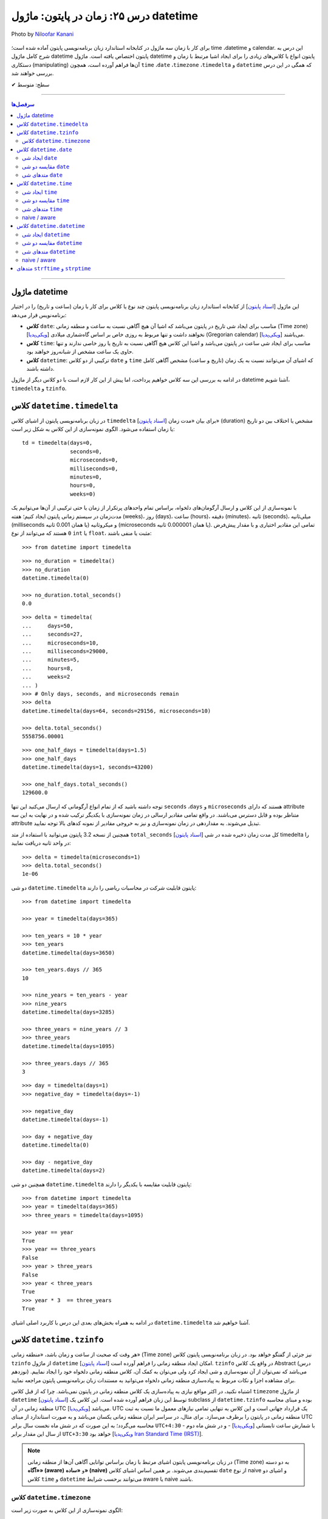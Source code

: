 .. role:: emoji-size

.. meta::
   :description: پایتون به پارسی - کتاب آنلاین و آزاد آموزش زبان برنامه‌نویسی پایتون - درس بیست و پنجم: زمان در پایتون: ماژول‌ datetime


.. _lesson-25: 


درس ۲۵: زمان در پایتون: ماژول‌ datetime 
===========================================

.. figure:: /_static/pages/25-python-date-time-calendar.jpg
    :align: center
    :alt: زمان در پایتون: ماژول‌ datetime و timezone, timedelta, tzinfo
    :class: page-image

    Photo by `Niloofar Kanani <https://unsplash.com/photos/a-dep2gUeRI>`__
  

  
  

برای کار با زمان سه ماژول در کتابخانه استاندارد زبان برنامه‌نویسی پایتون آماده شده است؛ time ،datetime و calendar. این درس به شرح کامل ماژول datetime پایتون اختصاص یافته است. ماژول datetime پایتون انواع یا کلاس‌های زیادی را برای ایجاد اشیا مرتبط با زمان و دستکاری (manipulating) آن‌ها فراهم آورده است، همچون ``time`` ،``date`` ،``timezone`` ،``timedelta`` و ``datetime`` که همگی در این درس بررسی خواهند شد.


:emoji-size:`✔` سطح: متوسط

----


.. contents:: سرفصل‌ها
    :depth: 3

----


.. _python-datetime-module: 

ماژول datetime
~~~~~~~~~~~~~~~~~~~~~~~~~~~

این ماژول [`اسناد پایتون <https://docs.python.org/3/library/datetime.html>`__] از کتابخانه استاندارد زبان برنامه‌نویسی پایتون چند نوع یا کلاس برای کار با زمان (ساعت و تاریخ) را در اختیار برنامه‌نویس قرار می‌دهد:

* **کلاس** ``date``: مناسب برای ایجاد شی تاریخ در پایتون می‌باشد که اشیا آن هیچ آگاهی نسبت به ساعت و منطقه زمانی (Time zone) [`ویکی‌پدیا <https://en.wikipedia.org/wiki/Time_zone>`__] نخواهند داشت و تنها مربوط به روزی خاص بر اساس گاه‌شماری میلادی (Gregorian calendar) [`ویکی‌پدیا <https://en.wikipedia.org/wiki/Gregorian_calendar>`__] می‌باشند.

* **کلاس** ``time``: مناسب برای ایجاد شی ساعت در پایتون می‌باشد و اشیا این کلاس هیچ آگاهی نسبت به تاریخ یا روز خاصی ندارند و تنها حاوی یک ساعت مشخص از شبانه‌روز خواهند بود.

* **کلاس** ``datetime``: ترکیبی از دو کلاس ``date`` و ``time`` که اشیای آن می‌توانند نسبت به یک زمان (تاریخ و ساعت) مشخص آگاهی کامل داشته باشند.

در ادامه به بررسی این سه کلاس خواهیم پرداخت، اما پیش از این کار لازم است با دو کلاس دیگر از ماژول datetime آشنا شویم،  ``timedelta`` و ``tzinfo``.


کلاس ``datetime.timedelta``
~~~~~~~~~~~~~~~~~~~~~~~~~~~~~~~~~

در زبان برنامه‌نویسی پایتون از اشیای کلاس ``timedelta`` [`اسناد پایتون <https://docs.python.org/3/library/datetime.html#timedelta-objects>`__] برای بیان «مدت زمان» (duration) مشخص یا اختلاف بین دو تاریخ یا زمان استفاده می‌شود. الگوی نمونه‌سازی از این کلاس به شکل زیر است::

    td = timedelta(days=0, 
                   seconds=0, 
                   microseconds=0, 
                   milliseconds=0, 
                   minutes=0, 
                   hours=0, 
                   weeks=0)

با نمونه‌سازی از این کلاس و ارسال آرگومان‌های دلخواه، براساس تمام واحدهای پرتکرار از زمان یا حتی ترکیبی از آن‌ها می‌توانیم یک مدت‌زمان در سیستم زمانی پایتون ایجاد کنیم؛ هفته (weeks)، روز (days)، ساعت (hours)، دقیقه (minutes)، ثانیه (seconds)، میلی‌ثانیه (milliseconds یا همان 0.001 ثانیه) و میکروثانیه (microseconds یا همان 0.000001 ثانیه). تمامی این مقادیر اختیاری و با مقدار پیش‌فرض ``0`` هستند که می‌توانند از نوع ``int`` یا ``float``، مثبت یا منفی باشند:

::

    >>> from datetime import timedelta


::

    >>> no_duration = timedelta()
    >>> no_duration
    datetime.timedelta(0)

    >>> no_duration.total_seconds()
    0.0

::

    >>> delta = timedelta(
    ...     days=50,
    ...     seconds=27,
    ...     microseconds=10,
    ...     milliseconds=29000,
    ...     minutes=5,
    ...     hours=8,
    ...     weeks=2
    ... )
    >>> # Only days, seconds, and microseconds remain
    >>> delta
    datetime.timedelta(days=64, seconds=29156, microseconds=10)

    >>> delta.total_seconds()
    5558756.00001

::

    >>> one_half_days = timedelta(days=1.5)
    >>> one_half_days
    datetime.timedelta(days=1, seconds=43200)

    >>> one_half_days.total_seconds()
    129600.0



توجه داشته باشید که از تمام انواع آرگومانی که ارسال می‌کنید این تنها ``seconds`` ،``days`` و ``microseconds`` هستند که دارای attribute متناظر بوده و قابل دسترس می‌باشند. در واقع تمامی مقادیر ارسالی در زمان نمونه‌سازی با یکدیگر ترکیب شده و در نهایت به این سه attribute تبدیل می‌شوند. به مقداردهی در زمان نمونه‌سازی و نیز به خروجی مقادیر از نمونه کدهای بالا توجه نمایید.

همچنین از نسخه 3.2 پایتون می‌توانید با استفاده از متد ``total_seconds`` [`اسناد پایتون <https://docs.python.org/3/library/datetime.html#datetime.timedelta.total_seconds>`__] کل مدت زمان ذخیره شده در شی timedelta را در واحد ثانیه دریافت نمایید::

    >>> delta = timedelta(microseconds=1)
    >>> delta.total_seconds()
    1e-06

دو شی ``datetime.timedelta`` پایتون قابلیت شرکت در محاسبات ریاضی را دارند::


    >>> from datetime import timedelta

    >>> year = timedelta(days=365)

    >>> ten_years = 10 * year
    >>> ten_years
    datetime.timedelta(days=3650)

    >>> ten_years.days // 365
    10

    >>> nine_years = ten_years - year
    >>> nine_years
    datetime.timedelta(days=3285)

    >>> three_years = nine_years // 3
    >>> three_years
    datetime.timedelta(days=1095)

    >>> three_years.days // 365
    3

::

    >>> day = timedelta(days=1)
    >>> negative_day = timedelta(days=-1)

    >>> negative_day
    datetime.timedelta(days=-1)

    >>> day + negative_day
    datetime.timedelta(0)

    >>> day - negative_day
    datetime.timedelta(days=2)



همچنین دو شی ``datetime.timedelta`` پایتون قابلیت مقایسه با یکدیگر را دارند::

    >>> from datetime import timedelta
    >>> year = timedelta(days=365)
    >>> three_years = timedelta(days=1095)

    >>> year == year
    True
    >>> year == three_years
    False
    >>> year > three_years
    False
    >>> year < three_years
    True
    >>> year * 3  == three_years
    True

در ادامه به همراه بخش‌های بعدی این درس با کاربرد اصلی اشیای ``datetime.timedelta`` آشنا خواهیم شد.



کلاس ``datetime.tzinfo``
~~~~~~~~~~~~~~~~~~~~~~~~~~~

هر وقت که صحبت از ساعت و زمان باشد، «منطقه زمانی» (Time zone) نیز جزئی از گفتگو خواهد بود. در زبان برنامه‌نویسی پایتون کلاس ``tzinfo`` از ماژول ``datetime`` امکان ایجاد منطقه زمانی را فراهم آورده است [`اسناد پایتون <https://docs.python.org/3/library/datetime.html#datetime.tzinfo>`__]. ``tzinfo`` در واقع یک کلاس Abstract (درس نوزدهم) می‌باشد که نمی‌توان از آن نمونه‌سازی و شی ایجاد کرد ولی می‌توان به کمک آن، کلاس منطقه زمانی دلخواه خود را ایجاد نماییم. برای مشاهده اجزا و نکات مربوط به پیاده‌سازی منطقه زمانی دلخواه می‌توانید به مستندات زبان برنامه‌نویسی پایتون مراجعه نمایید. 

اشتباه نکنید، در اکثر مواقع نیازی به پیاده‌سازی یک کلاس منطقه زمانی در پایتون نمی‌باشد. چرا که از قبل کلاس ``timezone`` از ماژول ``datetime`` [`اسناد پایتون <https://docs.python.org/3/library/datetime.html#timezone-objects>`__] توسط این زبان فراهم آورده شده است. این کلاس یک subclass از ``datetime.tzinfo`` بوده و مبنای محاسبه منطقه زمانی در آن UTC [`ویکی‌پدیا <https://en.wikipedia.org/wiki/Coordinated_Universal_Time>`__] می‌باشد. UTC یک قرارداد جهانی است و این کلاس به تنهایی تمامی نیازهای معمول ما نسبت به ثبت منطقه زمانی در پایتون را برطرف می‌سازد. برای مثال، در سراسر ایران منطقه زمانی یکسان می‌باشد و به صورت استاندارد از مبنای UTC محاسبه می‌گردد؛ به این صورت که در شش ماه نخست سال برابر ``UTC+4:30``  - با شمارش ساعت تابستانی [`ویکی‌پدیا <https://en.wikipedia.org/wiki/Daylight_saving_time>`__] - و در شش ماه دوم از سال این مقدار برابر ``UTC+3:30`` خواهد بود [`ویکی‌پدیا Iran Standard Time (IRST) <https://en.wikipedia.org/wiki/Iran_Standard_Time>`__].


.. note::

  در زبان برنامه‌نویسی پایتون اشیای مرتبط با زمان براساس توانایی آگاهی آن‌ها از منطقه زمانی (Time zone) به دو دسته **«آگاه» (aware)** و **«ساده» (naive)** تقسیم‌بندی می‌شوند. بر همین اساس اشیای کلاس ``date`` از نوع naive و اشیای دو کلاس ``time`` و ``datetime`` می‌توانند برحسب شرایط  aware یا naive باشند.



کلاس ``datetime.timezone``
------------------------------

الگوی نمونه‌سازی از این کلاس به صورت زیر است::


    timezone(offset, name=None)

که در آن پارامتر ``offset`` یک شی از نوع ``datetime.timedelta`` می‌باشد که می‌بایست حاوی فاصله زمانی منطقه مورد نظر ما از مبدا UTC باشد (مثبت (جلوتر) یا منفی (عقب‌تر)) و ``name`` نیز یک نام دلخواه و اختیاری برای شناسایی منطقه زمانی ایجاد شده می‌باشد::

    >>> from datetime import timedelta, timezone

    >>> tz = timezone(timedelta(hours=4, minutes=30), 'Asia/Tehran')

    >>> tz
    datetime.timezone(datetime.timedelta(seconds=16200), 'Asia/Tehran')

    >>> type(tz)
    <class 'datetime.timezone'>

شی ``tz`` ایجاد شده در نمونه کد بالا، بیانگر منطقه زمانی ``UTC+4:30`` (Asia/Tehran، با شمردن ساعت تابستانی) می‌باشد. به عنوان مثالی دیگر، ایجاد شی برای منطقه زمانی ``UTC-05:00`` (EST، بدون شمردن ساعت تابستانی) [`ویکی‌پدیا <https://en.wikipedia.org/wiki/Eastern_Time_Zone>`__] به صورت زیر می‌باشد::


    >>> tz = timezone(timedelta(hours=-5), 'Eastern Time Zone')

.. note::

  به منظور شفاف‌سازی بیشتر و درک اهمیت منطقه زمانی، اگر فرض کنیم ساعت در یک لحظه به وقت ``UTC`` برابر ``12:00`` است آنگاه همان لحظه ساعت به وقت ``UTC-05:00`` برابر ``07:00`` و به وقت ``UTC+04:30`` برابر ``16:30`` خواهد بود.



از طریق شی ``datetime.timezone`` چهار متد زیر در دسترس خواهد بود، در واقع  این‌ها متدهایی هستند که توسط ``datetime.timezone`` از کلاس ``datetime.tzinfo`` ارث‌برده و Override شده‌اند:

* **متد** ``utcoffset(dt)`` [`اسناد پایتون <https://docs.python.org/3/library/datetime.html#datetime.timezone.utcoffset>`__]: ورودی نادیده گرفته می‌شود و خروجی یک شی ``datetime.timedelta`` برابر اختلاف فاصله زمانی از مبنا UTC می‌باشد.

* **متد** ``tzname(dt)`` [`اسناد پایتون <https://docs.python.org/3/library/datetime.html#datetime.timezone.tzname>`__]: نام منطقه زمانی ارسال شده در زمان نمونه‌سازی را برمی‌گرداند. چنانچه در زمان نمونه‌سازی مقداری ارسال نشده و نام برابر ``None`` باشد، یک نام به صورت خودکار تولید خواهد شد. ورودی می‌تواند ``None`` یا یک شی aware از نوع ``datetime.datetime`` باشد.

* **متد** ``dst(dt)`` [`اسناد پایتون <https://docs.python.org/3/library/datetime.html#datetime.timezone.dst>`__]: خروجی این متد برای اشیا ``datetime.timezone`` همواره برابر ``None`` خواهد بود.

* **متد** ``fromutc(dt)`` [`اسناد پایتون <https://docs.python.org/3/library/datetime.html#datetime.timezone.fromutc>`__]: ورودی می‌بایست یک شی aware از نوع ``datetime.datetime`` باشد و خروجی نیز برابر ``dt + offset`` خواهد بود. در واقع این متد یک شی ``datetime.datetime`` دریافت و منطقه زمانی آن را بر اساس اطلاعات خود تغییر و برمی‌گرداند.

این کلاس حاوی یک Class attribute نیز می‌باشد. ``utc`` [`اسناد پایتون <https://docs.python.org/3/library/datetime.html#datetime.timezone.utc>`__] که برابر یک شی ``datetime.timezone`` جدید براساس منطقه زمانی UTC می‌باشد. یعنی:‌ ``timezone(timedelta(0))``


::

    >>> from datetime import timedelta, timezone
    >>> tz = timezone(timedelta(hours=4, minutes=30), 'Asia/Tehran')

    >>> tz.utcoffset(None)
    datetime.timedelta(seconds=16200)
    
    >>> tz.tzname(None)
    'Asia/Tehran'
    
::

    >>> from datetime import timedelta, timezone
    >>> tz = timezone(timedelta(hours=4, minutes=30))
    >>> tz.tzname(None)
    'UTC+04:30'


::

    >>> from datetime import timezone
    >>> type(timezone.utc)
    <class 'datetime.timezone'>


کلاس ``datetime.date``
~~~~~~~~~~~~~~~~~~~~~~~~~~~

این کلاس [`اسناد پایتون <https://docs.python.org/3/library/datetime.html#date-objects>`__] نمایش ایجاد یک شی تاریخ بر اساس گاه‌شماری میلادی (Gregorian calendar) در زبان برنامه‌نویسی پایتون می‌باشد. در واقع کاربرد این شی، نگهداری از اطلاعات مربوط به یک تاریخ مشخص خواهد بود (همچون:‌ سال، ماه و روز). در ادامه این بخش به بررسی چگونگی ایجاد این شی و اجزای آن خواهیم پرداخت.


.. _python-create-date-objects: 

ایجاد شی ``date``
------------------

به پنج شیوه زیر می‌توان یک شی از نوع ``datetime.date`` ایجاد کرد:

::

     >>> import datetime

     >>> # Wednesday, April 7, 2021

     >>> d = datetime.date(2021, 4, 7)
     >>> d = datetime.date.fromisoformat('2021-04-07')  # Python 3.7
     >>> d = datetime.date.fromordinal(737887)
     >>> d = datetime.date.fromtimestamp(1617737400)
     >>> d = datetime.date.fromisocalendar(2021, 14, 3) # Python 3.8

     >>> d
     datetime.date(2021, 4, 7)
     >>> type(d)
     <class 'datetime.date'>

     >>> d.year
     2021
     >>> d.month
     4
     >>> d.day
     7



**۱- با استفاده از نمونه‌سازی**::

    >>> import datetime
    >>> d = datetime.date(2021, 4, 7)


::


    >>> import datetime
    >>> d = datetime.date(year=2021, month=4, day=7)


برای نمونه‌سازی از کلاس ``datetime.date`` می‌بایست سه Instance attribute آن را مقداردهی نماییم. این سه attribute عبارتند از:

* ``year``: از نوع ``int`` می‌باشد و مقداری برابر با سال مورد نظر خواهد داشت. این مقدار می‌بایست کمتر یا برابر ``datetime.MAXYEAR`` [`اسناد پایتون <https://docs.python.org/3/library/datetime.html#datetime.MAXYEAR>`__] و همچنین بیشتر یا برابر ``datetime.MINYEAR`` [`اسناد پایتون <https://docs.python.org/3/library/datetime.html#datetime.MINYEAR>`__] باشد::

    MINYEAR <= year <= MAXYEAR

* ``month``: از نوع ``int`` می‌باشد و مقداری برابر با ماه مورد نظر خواهد داشت که می‌بایست عددی از بین اعداد ``1`` تا ``12`` باشد.

* ``day``: از نوع ``int`` می‌باشد و مقداری برابر با روزی مشخص در ماه ذکر شده خواهد داشت.



  ::

      >>> datetime.MINYEAR
      1
      >>> datetime.MAXYEAR
      9999

      >>> datetime.MINYEAR <= d.year <= datetime.MAXYEAR
      True
      >>> 1 <= d.month <= 12
      True
      >>> 1 <= d.day <= 31
      True

  باید توجه داشت که مقدار این سه attribute پس از نمونه‌سازی قابل تغییر نخواهد بود و به اصطلاح read-only هستند::

    >>> d.year = 2022
    Traceback (most recent call last):
      File "<stdin>", line 1, in <module>
    AttributeError: attribute 'year' of 'datetime.date' objects is not writable

|

**۲- با استفاده از کلاس متد** ``fromisoformat(date_string)`` [`اسناد پایتون <https://docs.python.org/3/library/datetime.html#datetime.date.fromisoformat>`__] از کلاس ``datetime.date`` (البته از نسخه 3.7 پایتون به بعد)، در تعریف این متد یک پارامتر از نوع ``str`` قرار داده شده است و این متد یک تاریخ را بر اساس قالب استاندارد ISO 8601 [`ویکی‌پدیا <https://en.wikipedia.org/wiki/ISO_8601>`__] دریافت و یک شی معادل از کلاس ``datetime.date`` را برمی‌گرداند. این قالب برابر ``YYYY-MM-DD`` می‌باشد که از سمت چپ معرف چهار رقم سال، یک خط تیره، دو رقم ماه، یک خط تیره و دو رقم روز ماه می‌باشد؛ همانند: ``07-04-2020``::

    >>> import datetime
    >>> d = datetime.date.fromisoformat('2021-04-07')

::

    >>> from datetime import date
    >>> d = date.fromisoformat('2021-04-07')

|

**۳- با استفاده از کلاس متد** ``(ordinal)fromordinal`` [`اسناد پایتون <https://docs.python.org/3/library/datetime.html#datetime.date.fromordinal>`__] از کلاس ``datetime.date``، در تعریف این متد یک پارامتر از نوع ``int`` قرار داده شده است که در واقع این متد معادل یک proleptic Gregorian ordinal [`ویکی‌پدیا <https://en.wikipedia.org/wiki/Proleptic_Gregorian_calendar>`__] یک تاریخ مشخص را دریافت و یک شی معادل از کلاس ``datetime.date`` را برمی‌گرداند. این مقدار برابر شمارش تعداد روزها از تاریخ یکم ژانویه سال یک میلادی تا تاریخ مورد نظر می‌باشد::


    >>> import datetime
    >>> d = datetime.date.fromordinal(737887)

::

    >>> from datetime import date
    >>> d = date.fromordinal(737887)



|

**۴- با استفاده از کلاس متد** ``(timestamp)fromtimestamp`` [`اسناد پایتون <https://docs.python.org/3/library/datetime.html#datetime.date.fromtimestamp>`__] از کلاس ``datetime.date``، در تعریف این متد یک پارامتر از نوع ``int`` قرار داده شده است که در واقع این متد معادل POSIX timestamp [`ویکی‌پدیا <https://en.wikipedia.org/wiki/Unix_time>`__] یک تاریخ مشخص را دریافت و یک شی معادل از کلاس ``datetime.date`` را برمی‌گرداند. این مقدار برابر شمارش تعداد ثانیه‌ها به منطقه زمانی UTC از ساعت ۰۰:۰۰:۰۰ یکم ژانویه سال ۱۹۷۰ میلادی تا تاریخ مورد نظر می‌باشد::


    >>> import datetime
    >>> d = datetime.date.fromtimestamp(1617737400)

::

    >>> from datetime import date
    >>> d = date.fromtimestamp(1617737400)

توجه داشته باشید استفاده از این متد تنها محدود به سال‌های مابین ۱۹۷۰ تا ۲۰۳۸ می‌باشد. چرا که این متد از تابع localtime یا gmtime در زبان برنامه‌نویسی C استفاده می‌کند که از سال ۲۰۳۸ به بعد مقدار timestamp از نوع signed 32-bit integer در این زبان، Overflow خواهد داشت! [`ویکی‌پدیا: Year 2038 problem <https://en.wikipedia.org/wiki/Year_2038_problem>`__]


|

**۵- با استفاده از کلاس متد** ``fromisocalendar`` [`اسناد پایتون <https://docs.python.org/3/library/datetime.html#datetime.date.fromisocalendar>`__] از کلاس ``datetime.date`` (البته از نسخه 3.8 پایتون به بعد)، در تعریف این متد سه پارامتر از نوع ``int`` قرار داده شده است که از سمت چپ به ترتیب معرف سال، شماره هفته در سال و شماره روز از هفته مورد نظر می‌باشند. در واقع این متد معادل ISO calendar [`ویکی‌پدیا <https://en.wikipedia.org/wiki/ISO_week_date>`__] یک تاریخ مشخص را دریافت و یک شی معادل از کلاس ``datetime.date`` را برمی‌گرداند. در این استاندارد، یک سال تقریبا شامل ۵۲ هفته می‌باشد که روزهای هر هفته نیز از روز دوشنبه (Monday) با شماره یک محاسبه می‌گردد (دوشنبه:۱، سه‌شنبه:۲، ... یکشنبه:۷)::

     fromisocalendar(year, week, day)

::


    >>> import datetime
    >>> d = datetime.date.fromisocalendar(2021, 14, 3) # Wednesday, April 7, 2021

::

    >>> from datetime import date
    >>> d = date.fromisocalendar(2021, 14, 3) # Wednesday, April 7, 2021



.. _python-comparing-date-objects: 

مقایسه دو شی ``date``
----------------------------
دو شی ``datetime.date`` پایتون قابلیت مقایسه با یکدیگر را دارند. همچنین می‌توان با استفاده از یک شی ``datetime.timedelta`` مقدار یک شی ``date`` را به جلو یا عقب هدایت کرد:

 
::

    >>> from datetime import date, timedelta

    >>> today = date(2021, 4, 9)

    >>> yesterday = today - timedelta(days=1)
    >>> yesterday
    datetime.date(2021, 4, 8)

    >>> today > yesterday
    True
    >>> today == today
    True
    >>> today < yesterday
    False
    >>> today == yesterday + timedelta(days=1)
    True

    >>> today - yesterday
    datetime.timedelta(days=1)

توجه داشته باشید حاصل تفاضل دو شی تاریخ پایتون یک شی از نوع ``datetime.timedelta`` خواهد بود!


.. _python-date-methods: 

متدهای شی ``date``
----------------------------

برخی از Instance methodهای یک شی ``datetime.date`` پایتون به شرح زیر هستند:


* **متد** ``toordinal`` [`اسناد پایتون <https://docs.python.org/3/library/datetime.html#datetime.date.toordinal>`__]: معادل proleptic Gregorian ordinal از مقدار تاریخ شی را برمی‌گرداند::

    >>> from datetime import date

    >>> today = date(2021, 4, 9)
    >>> today.toordinal()
    737889



* **متد** ``isoformat`` [`اسناد پایتون <https://docs.python.org/3/library/datetime.html#datetime.date.isoformat>`__]: معادل مقدار تاریخ شی را در قالب استاندارد ISO 8601 برمی‌گرداند::

    >>> from datetime import date

    >>> today = date(2021, 4, 9)
    >>> today.isoformat()
    '2021-04-09'


* **متد** ``isocalendar`` [`اسناد پایتون <https://docs.python.org/3/library/datetime.html#datetime.date.isocalendar>`__]: معادل ISO calendar از مقدار تاریخ شی را برمی‌گرداند::

    >>> from datetime import date

    >>> today = date(2021, 4, 9) # Friday, April 9, 2021
    >>> today.isocalendar()
    (2021, 14, 5)

  از پایتون نسخه 3.9 نوع خروجی این متد به صورت زیر تغییر کرده است::


    >>> today.isocalendar()
    datetime.IsoCalendarDate(year=2021, week=14, weekday=5)



* **متد** ``weekday`` [`اسناد پایتون <https://docs.python.org/3/library/datetime.html#datetime.date.isocalendar>`__]: شماره روز از هفته جاری را برمی‌گرداند. دوشنبه:صفر، سه‌شنبه:۱ ... یک‌شنبه:۶::

    >>> from datetime import date

    >>> today = date(2021, 4, 9) # Friday, April 9, 2021
    >>> today.weekday()
    4



* **متد** ``isoweekday`` [`اسناد پایتون <https://docs.python.org/3/library/datetime.html#datetime.date.isoweekday>`__]: شماره روز از هفته جاری را بر اساس استاندارد ISO calendar برمی‌گرداند. دوشنبه:۱، سه‌شنبه:۲ ... یک‌شنبه:۷::

    >>> from datetime import date

    >>> today = date(2021, 4, 9) # Friday, April 9, 2021
    >>> today.isoweekday()
    5




* **متد** ``replace`` [`اسناد پایتون <https://docs.python.org/3/library/datetime.html#datetime.date.replace>`__]: با استفاده از این متد می‌توان یک شی ``date`` جدید همانند شی جاری ایجاد کرد ولی با کمی تغییرات::

    replace(year, month, day)

  ::

    >>> from datetime import date

    >>> today = date(2021, 4, 9)

    >>> another_day = today.replace(day=22)
    >>> another_day
    datetime.date(2021, 4, 22)



* **متد** ``today`` [`اسناد پایتون <https://docs.python.org/3/library/datetime.html#datetime.date.today>`__]: جدا از اینکه شی موجود حاوی چه تاریخی است، یک شی تاریخ جدید بر اساس تاریخ روز جاری - با توجه به تنظیمات سیستم‌ - برمی‌گرداند::

    >>> from datetime import date

    >>> d = date(2021, 4, 9)
    >>> d.today()
    datetime.date(2021, 4, 10)


* **متد** ``(format)strftime`` [`اسناد پایتون <https://docs.python.org/3/library/datetime.html#datetime.date.strftime>`__]: این متد بسیار پرکاربرد است و عملکرد آن به این صورت می‌باشد که یک قالب (format) را دریافت و معادل ``str`` از شی مورد نظر را بر اساس ساختار آن قالب برمی‌گردادند. ساختار قالب در اینجا با آنچه توسط استاندارد ISO 8601 مطرح شده است کمی متفاوت می‌باشد که در انتهای این درس مورد بررسی قرار خواهد گرفت.





کلاس ``datetime.time``
~~~~~~~~~~~~~~~~~~~~~~~~~~~

این کلاس [`اسناد پایتون <https://docs.python.org/3/library/datetime.html#time-objects>`__] نمایش ایجاد یک شی ساعت در لحظه‌ای مشخص از شبانه‌روز در زبان برنامه‌نویسی پایتون می‌باشد. در واقع کاربرد این شی، نگهداری از اطلاعات مربوط به یک ساعت مشخص خواهد بود (همچون: ساعت، دقیقه، ثانیه و...). در ادامه این بخش به بررسی چگونگی ایجاد این نوع شی و اجزای آن خواهیم پرداخت.


.. _python-create-time-objects: 

ایجاد شی ``time``
------------------

به دو شیوه زیر می‌توان یک شی از نوع ``datetime.time`` ایجاد کرد:

::

     >>> import datetime

     >>> t = datetime.time(hour=10, minute=4, second=30)
     >>> t = datetime.time.fromisoformat('10:04:30')  # Python 3.7

     >>> t
     datetime.time(10, 4, 30)
     >>> type(t)
     <class 'datetime.time'>

     >>> t.hour
     10
     >>> t.minute
     4
     >>> t.second
     30
     >>> t.microsecond
     0
     >>> print(t.tzinfo)
     None
     >>> t.fold
     0



**۱- با استفاده از نمونه‌سازی**::

    time(hour=0, minute=0, second=0, microsecond=0, tzinfo=None, *, fold=0)

::


    >>> import datetime
    >>> t = datetime.time(22, 4, 30)



همانطور که از تعریف این کلاس مشخص است، برای نمونه‌سازی از کلاس ``datetime.time`` می‌توان  شش Instance attribute آن را مقداردهی نماییم. این شش attribute که همگی اختیاری و دارای مقدار پیش‌فرض هستند عبارتند از:

* ``hour``: از نوع ``int`` می‌باشد و مقداری برابر با ساعت مورد نظر خواهد داشت. این مقدار می‌بایست  عددی از بین اعداد ``0`` تا ``24`` باشد : range(24)

* ``minute``: از نوع ``int`` می‌باشد و مقداری برابر با دقیقه مورد نظر خواهد داشت که می‌بایست عددی از بین اعداد ``0`` تا ``60`` باشد : range(60)

* ``second``: از نوع ``int`` می‌باشد و مقداری برابر با ثانیه مورد نظر خواهد داشت که می‌بایست عددی از بین اعداد ``0`` تا ``60`` باشد : range(60)

* ``microsecond``: از نوع ``int`` می‌باشد و مقداری برابر با میکروثانیه مورد نظر خواهد داشت که می‌بایست عددی از بین اعداد ``0`` تا ``1000000`` باشد : range(1000000) - هر میکروثانیه برابر با 0.000001 ثانیه می‌باشد.

* ``tzinfo``: معرف منطقه زمانی (Time zone) است که مقدار پیش‌فرض آن ``None`` می‌باشد و می‌تواند یک شی از  زیرکلاس‌های (subclass) کلاس ``tzinfo`` [`اسناد پایتون <https://docs.python.org/3/library/datetime.html#datetime.tzinfo>`__] را بپذیرد.

* ``fold``: از نسخه 3.6 پایتون به بعد اضافه شده است و تنها با استفاده از شیوه **نام=مقدار** قابل مقداردهی می‌باشد. این پارامتر در واقع یک نشانگر برای ابهام‌زدایی در بیان ساعت می‌باشد. برای مثال از کاربرد این پارامتر وضعیت «ساعت تابستانی» [`ویکی‌پدیا <https://en.wikipedia.org/wiki/Daylight_saving_time>`__] را تصور کنید. ساعت رسمی ایران هر سال در ساعت ۲۴ روز اول فروردین ماه یک ساعت به جلو کشیده می‌شود و در ساعت ۲۴ روز سی‌ام شهریور ماه به حالت قبلی برگردانده می‌شود، اکنون در روز سی‌ام شهریور ماه ساعت ۲۳ تا ۲۴ دوبار تکرار می‌شود، در این مواقع می‌توان از این پارامتر برای مشخص کردن وضعیت ساعت استفاده کرد. به این صورت که مقدار ``0`` بیانگر وضعیت قبل از تغییر و ``1`` بیانگر وضعیت پس از تغییر می‌تواند باشد.

  باید توجه داشت که مقدار این شش attribute پس از نمونه‌سازی قابل تغییر نخواهد بود و به اصطلاح read-only هستند::

    >>> t.hour = 14
    Traceback (most recent call last):
      File "<stdin>", line 1, in <module>
    AttributeError: attribute 'hour' of 'datetime.time' objects is not writable


|

**۲- با استفاده از کلاس متد** ``(time_string)fromisoformat`` [`اسناد پایتون <https://docs.python.org/3/library/datetime.html#datetime.time.fromisoformat>`__] از کلاس ``datetime.time`` (البته از نسخه 3.7 پایتون به بعد)، در تعریف این متد یک پارامتر از نوع ``str`` قرار داده شده است که در واقع این متد یک ساعت را براساس قالب کلی استاندارد ISO 8601 [`ویکی‌پدیا <https://en.wikipedia.org/wiki/ISO_8601>`__] دریافت و یک شی معادل از کلاس ``datetime.time`` را برمی‌گرداند. این قالب معمولا برابر ``hh:mm:ss`` می‌باشد که از سمت چپ معرف دو رقم ساعت، دونقطه (colon)، دو رقم دقیقه، دونقطه (colon) و دو رقم ثانیه می‌باشد؛ همانند: ``04:23:01`` - قالب‌های قابل پذیرش به صورت زیر خواهند بود::

    >>> import datetime
    
::

    >>> t = datetime.time.fromisoformat('04') # 'HH'
    >>> t
    datetime.time(4, 0)

::

    >>> t = datetime.time.fromisoformat('04:23') # 'HH:MM'
    >>> t
    datetime.time(4, 23)

::


    >>> t = datetime.time.fromisoformat('04:23:01') # 'HH:MM:SS'
    >>> t
    datetime.time(4, 23, 1)
    
::

    >>> t = datetime.time.fromisoformat('04:23:01.000384') # 'HH:MM:SS.ffffff'
    >>> t
    datetime.time(4, 23, 1, 384)

::

    >>> t = datetime.time.fromisoformat('04:23:01+04:30') # 'HH:MM:SS+HH:MM'
    >>> t
    datetime.time(4, 23, 1, tzinfo=datetime.timezone(datetime.timedelta(seconds=16200)))

::

    >>> t = datetime.time.fromisoformat('04:23:01.000384+04:30') # 'HH:MM:SS.ffffff+HH:MM'
    >>> t
    datetime.time(4, 23, 1, 384, tzinfo=datetime.timezone(datetime.timedelta(seconds=16200)))

::

    >>> t = datetime.time.fromisoformat('04+04:30') # 'HH+HH:MM'
    >>> t
    datetime.time(4, 0, tzinfo=datetime.timezone(datetime.timedelta(seconds=16200)))


.. _python-comparing-time-objects: 

مقایسه دو شی ``time``
----------------------------

دو شی ``datetime.time`` پایتون قابلیت مقایسه با یکدیگر را دارند اگر هر دو naive یا هر دو aware باشند:


::

    >>> from datetime import time

    >>> t_22 = time(22, 0, 0)
    >>> t_20 = time(20, 0, 0)

    >>> t_22 > t_20
    True
    >>> t_22 == t_22
    True
    >>> t_22 < t_20
    False

به مثالی دیگر توجه نمایید (دو شی aware)::

    >>> from datetime import timedelta, timezone, time

    >>> tz_et = timezone(timedelta(hours=-5), 'Eastern Time Zone')
    >>> tz_ir = timezone(timedelta(hours=4, minutes=30), 'Asia/Tehran')

    >>> t_et = time(12, 0, 0, tzinfo=tz_et)
    >>> t_ir = time(12, 0, 0, tzinfo=tz_ir)

    >>> t_et == t_ir
    False
    >>> t_et > t_ir
    True
    >>> t_et < t_ir
    False

    >>> t_ir_new = time(21, 30, 0, tzinfo=tz_ir)

    >>> t_et == t_ir_new
    True


در کد بالا درست است که هر دو شی ``t_et`` و ``t_ir`` حاوی ساعت دوازده می‌باشند ولی باید به این نکته توجه داشت، در حالی ``t_et`` ساعت دوازده را نمایش می‌دهد که نسبت به منطقه زمانی مبنا (UTC) پنج ساعت عقب‌تر است؛ در واقع نه ساعت و سی دقیقه بعد، ``t_ir`` به زمانی خواهد رسید که ``t_et`` اکنون آن را نمایش می‌دهد!

همچنین توجه داشته باشید که نمی‌توان از عملگرهایی همچون ``-`` یا ``+`` برای اشیای ``datetime.time`` استفاده کرد.


.. _python-time-methods:

متدهای شی ``time``
----------------------------

برخی از Instance methodهای یک شی ``datetime.time`` پایتون به شرح زیر هستند:



* **متد** ``replace`` [`اسناد پایتون <https://docs.python.org/3/library/datetime.html#datetime.time.replace>`__]: با استفاده از این متد می‌توان یک شی ``time`` جدید همانند شی جاری ایجاد کرد ولی با کمی تغییرات::

    replace(hour, minute, second, microsecond, tzinfo, *, fold)

  ::

    >>> from datetime import time

    >>> t_22 = time(hour=22, minute=22, second=22)

    >>> t_20 = t_22.replace(hour=20, minute=20)
    >>> t_20
    datetime.time(20, 20, 22)

  به مثالی دیگر توجه نمایید::

      >>> from datetime import timedelta, timezone, time

      >>> tz = timezone(timedelta(hours=-5), 'Eastern Time Zone')
      >>> t = time(hour=22, minute=22, second=22, tzinfo=tz)
      >>> t
      datetime.time(22, 22, 22, tzinfo=datetime.timezone(datetime.timedelta(days=-1, seconds=68400), 'Eastern Time Zone'))


      >>> tz_teh = timezone(timedelta(hours=4, minutes=30), 'Asia/Tehran')
      >>> t.replace(tzinfo=tz_teh)
      datetime.time(22, 22, 22, tzinfo=datetime.timezone(datetime.timedelta(seconds=16200), 'Asia/Tehran'))

  باید توجه داشت که با تغییر منطقه زمانی یک شی ``datetime.time``، اطلاعات مربوط به ساعت، در آن تغییری نخواهند داشت. چرا که وظیفه این متد تنها جایگزینی مقادیر می‌باشد و با جایگزینی منطقه زمانی، تغییری در زمان ثبت شده ایجاد نمی‌گردد. 


* **متد** ``isoformat`` [`اسناد پایتون <https://docs.python.org/3/library/datetime.html#datetime.time.isoformat>`__]: معادل مقدار ساعت شی را در قالب استاندارد ISO 8601 برمی‌گرداند::

    
    isoformat(timespec='auto')

  این متد یک پارامتر اختیاری دارد که می‌تواند یکی از مقادیر ``milliseconds`` ``minutes`` ``hours`` ``auto`` ``microseconds`` را دریافت کند. مقدار این پارامتر قالب خروجی را مشخص می‌کند:

  ::

    >>> from datetime import time

    >>> t = time(hour=22, minute=4, second=30, microsecond=300)

    >>> t.isoformat()
    '22:04:30.000300'

    >>> t.isoformat('auto')
    '22:04:30.000300'

    >>> t.isoformat('hours')
    '22'

    >>> t.isoformat('minutes')
    '22:04'

    >>> t.isoformat('milliseconds')
    '22:04:30.000'

    >>> t.isoformat('microseconds')
    '22:04:30.000300'

* **متد** ``utcoffset`` [`اسناد پایتون <https://docs.python.org/3/library/datetime.html#datetime.time.utcoffset>`__]: اگر پارامتر ``tzinfo`` برابر ``None`` باشد، مقدار ``None`` و در غیر این صورت مقدار زیر را برمی‌گرداند::

        self.tzinfo.utcoffset(None)

* **متد** ``tzname`` [`اسناد پایتون <https://docs.python.org/3/library/datetime.html#datetime.time.tzname>`__]: اگر پارامتر ``tzinfo`` برابر ``None`` باشد، مقدار ``None`` و در غیر این صورت مقدار زیر را برمی‌گرداند::

     self.tzinfo.tzname(None)

::

    >>> from datetime import timedelta, timezone, time

    >>> tz = timezone(timedelta(hours=4, minutes=30), 'Asia/Tehran')
    >>> t = time(hour=22, minute=4, second=30, tzinfo=tz)

    >>> t.utcoffset()
    datetime.timedelta(seconds=16200)

    >>> t.tzname()
    'Asia/Tehran'


* **متد** ``(format)strftime`` [`اسناد پایتون <https://docs.python.org/3/library/datetime.html#datetime.time.strftime>`__]: این متد بسیار پرکاربرد است و عملکرد آن به این صورت می‌باشد که یک قالب (format) را دریافت و معادل ``str`` از شی مورد نظر را بر اساس ساختار آن قالب برمی‌گردادند. ساختار قالب در اینجا با آنچه توسط استاندارد ISO 8601 مطرح شده است کمی متفاوت می‌باشد که در انتهای این درس مورد بررسی قرار خواهد گرفت.


.. _python-time-naive-aware:

naive / aware
----------------------------

یک شی ``datetime.time`` (به عنوان مثال متغیر:‌ ``t``) از نوع aware خواهد بود اگر دو شرط زیر برای آن درست باشد:


* مقدار پارامتر ``t.zinfo`` مخالف ``None`` باشد.
* حاصل ``t.tzinfo.utcoffset(None)`` مخالف ``None`` باشد.




کلاس ``datetime.datetime``
~~~~~~~~~~~~~~~~~~~~~~~~~~~

اشیای این کلاس پرکاربردترین و رایج‌ترین نوع از ماژول datetime هستند چرا که به طور هم زمان نسبت به ساعت (Time) و تاریخ (Date) آگاهی دارند [`اسناد پایتون <https://docs.python.org/3/library/datetime.html#datetime-objects>`__]. اساس محاسبه تاریخ در این کلاس نیز همانند ``datetime.date`` بر اساس گاه‌شماری میلادی (Gregorian calendar) و اساس محاسبه ساعت نیز همانند کلاس ``datetime.time`` به ازای هر شبانه‌روز دقیقا برابر ``24*3600`` ثانیه می‌باشد.


.. _python-create-datetime-objects:

ایجاد شی ``datetime``
---------------------------

به یازده شیوه زیر می‌توان یک شی از نوع ``datetime.datetime`` ایجاد کرد که بنابر شرایط می‌توانید از آن‌ها بهره بگیرید:



**۱- با استفاده از نمونه‌سازی**:

الگوی ایجاد شی از این کلاس به صورت زیر است که پارامترهای موجود آن دقیقا برابر پارامترهای دو کلاس ``datetime.date`` و ``datetime.time`` می‌باشند::

        datetime(year, 
                 month, 
                 day, 
                 hour=0, 
                 minute=0, 
                 second=0, 
                 microsecond=0, 
                 tzinfo=None, *, fold=0)


یک نمونه استفاده::


    >>> import datetime
    >>> dt = datetime.datetime(year=2021, month=4, day=7, hour=23, minute=18)
    >>> dt
    datetime.datetime(2021, 4, 7, 23, 18)

تنها پارامترهای مربوط به تاریخ اجباری هستند و تمامی پارامترهای مربوط به ساعت همگی دارای مقدار پیش‌فرض هستند::

   >>> import datetime
   >>> dt = datetime.datetime(year=2021, month=4, day=7)
   >>> dt
   datetime.datetime(2021, 4, 7, 0, 0)

|

**۲- با استفاده از کلاس متد** ``today`` [`اسناد پایتون <https://docs.python.org/3/library/datetime.html#datetime.datetime.today>`__]، این متد زمان لحظه جاری سیستم را بدون امکان ثبت منطقه زمانی (``tzinfo=None``) در قالب یک شی از کلاس ``datetime.datetime`` برمی‌گرداند::


    >>> import datetime

    >>> datetime.datetime.today()
    datetime.datetime(2021, 4, 13, 21, 2, 0, 485083)

|

**۳- با استفاده از کلاس متد** ``(tz=None)now`` [`اسناد پایتون <https://docs.python.org/3/library/datetime.html#datetime.datetime.now>`__]، عملکرد این متد نیز همانند ``today`` می‌باشد با این تفاوت که می‌توان یک شی منطقه زمانی نیز به صورت آرگومان به آن ارسال و ثبت نمود::


    >>> import datetime

    >>> datetime.datetime.now()
    datetime.datetime(2021, 4, 13, 21, 2, 0, 485083)

::

    >>> import datetime
 
    >>> tz = datetime.timezone(datetime.timedelta(hours=4, minutes=30))
    >>> datetime.datetime.now(tz)
    datetime.datetime(2021, 4, 13, 21, 2, 0, 485083, tzinfo=datetime.timezone(datetime.timedelta(seconds=16200)))


توجه داشته باشید ارسال شی منطقه زمانی (``tz``) در نمونه کد بالا باعث تغییر در زمان نشد. علت این امر نیز مربوط به منطقه زمانی سیستمی است که برنامه بر روی آن اجرا می‌شود، در این سیستم منطقه زمانی بر روی ``04:30+UTC`` (وقت ساعت تابستانی، تهران) تنظیم بوده که کاملا برابر با مقدار ``tz`` ارسال شده می‌باشد.


|

**۴- با استفاده از کلاس متد** ``utcnow`` [`اسناد پایتون <https://docs.python.org/3/library/datetime.html#datetime.datetime.utcnow>`__]، خروجی این متد همانند خروجی ``datetime.now(timezone.utc)`` می‌باشد. یعنی زمان لحظه جاری سیستم را بر اساس منطقه زمانی UTC برمی‌گرداند ولی با این تفاوت که مقدار پارامتر ``tzinfo`` آن برابر ``None`` خواهد بود::


    >>> import datetime

    >>> datetime.datetime.now()
    datetime.datetime(2021, 4, 13, 21, 15, 33, 635410)

    >>> datetime.datetime.now(datetime.timezone.utc)
    datetime.datetime(2021, 4, 13, 16, 45, 33, 635410, tzinfo=datetime.timezone.utc)

::

    >>> import datetime

    >>> datetime.datetime.utcnow()
    datetime.datetime(2021, 4, 13, 16, 45, 33, 635410)



|

**۵- با استفاده از کلاس متد** ``fromtimestamp`` [`اسناد پایتون <hhttps://docs.python.org/3/library/datetime.html#datetime.datetime.fromtimestamp>`__]، در تعریف این متد یک پارامتر اختیاری (tz) از نوع ``tzinfo`` و یک پارامتر اجباری (timestamp) از نوع ``int`` قرار داده شده است. این متد معادل POSIX timestamp [`ویکی‌پدیا <https://en.wikipedia.org/wiki/Unix_time>`__] یک تاریخ مشخص را دریافت و یک شی معادل از کلاس ``datetime.datetime`` را برمی‌گرداند. این مقدار برابر شمارش تعداد ثانیه‌ها به منطقه زمانی UTC از ساعت ۰۰:۰۰:۰۰ یکم ژانویه سال ۱۹۷۰ میلادی تا تاریخ مورد نظر می‌باشد. ::


      fromtimestamp(timestamp, tz=None)


::


    >>> import datetime
    >>> datetime.datetime.fromtimestamp(1617737400)
    datetime.datetime(2021, 4, 7, 0, 0)

::

    >>> import datetime
    >>> datetime.datetime.fromtimestamp(1617737400, datetime.timezone.utc)
    datetime.datetime(2021, 4, 6, 19, 30, tzinfo=datetime.timezone.utc)

توجه داشته باشید استفاده از این متد تنها محدود به سال‌های مابین ۱۹۷۰ تا ۲۰۳۸ می‌باشد. چرا که این متد از تابع localtime یا gmtime در زبان برنامه‌نویسی C استفاده می‌کند که از سال ۲۰۳۸ به بعد مقدار timestamp از نوع signed 32-bit integer در این زبان، Overflow خواهد داشت! [`ویکی‌پدیا: Year 2038 problem <https://en.wikipedia.org/wiki/Year_2038_problem>`__]




|

**۶- با استفاده از کلاس متد** ``(timestamp)utcfromtimestamp`` [`اسناد پایتون <https://docs.python.org/3/library/datetime.html#datetime.datetime.utcfromtimestamp>`__]، خروجی این متد نیز همانند خروجی کلاس متد زیر بوده و معادل POSIX timestamp یک تاریخ مشخص را دریافت و یک شی معادل از کلاس ``datetime.datetime`` را بر مبنای منطقه زمانی UTC برمی‌گرداند. ولی با این تفاوت که مقدار پارامتر ``tzinfo`` آن برابر ``None`` خواهد بود::


      fromtimestamp(timestamp, datetime.timezone.utc)

::


    >>> import datetime
    >>> datetime.datetime.utcfromtimestamp(1617737400)
    datetime.datetime(2021, 4, 6, 19, 30)

توجه داشته باشید استفاده از این متد تنها محدود به سال‌های مابین ۱۹۷۰ تا ۲۰۳۸ می‌باشد. چرا که این متد از تابع localtime یا gmtime در زبان برنامه‌نویسی C استفاده می‌کند که از سال ۲۰۳۸ به بعد مقدار timestamp از نوع signed 32-bit integer در این زبان، Overflow خواهد داشت! [`ویکی‌پدیا: Year 2038 problem <https://en.wikipedia.org/wiki/Year_2038_problem>`__]


|

**۷- با استفاده از کلاس متد** ``(ordinal)fromordinal`` [`اسناد پایتون <https://docs.python.org/3/library/datetime.html#datetime.datetime.fromordinal>`__]، در تعریف این متد یک پارامتر از نوع ``int`` قرار داده شده است که در واقع این متد معادل یک proleptic Gregorian ordinal [`ویکی‌پدیا <https://en.wikipedia.org/wiki/Proleptic_Gregorian_calendar>`__] یک تاریخ مشخص را دریافت و یک شی معادل از کلاس ``datetime.datetime`` را برمی‌گرداند. این مقدار برابر شمارش تعداد روزها از تاریخ یکم ژانویه سال یک میلادی تا تاریخ مورد نظر می‌باشد. باید توجه داشت مقادیر مربوط به ساعت همانند minute ،hour یا ``tzinfo`` شی ایجاد شده برابر ``None`` خواهد بود::


    >>> import datetime
    >>> datetime.datetime.fromordinal(737887)
    datetime.datetime(2021, 4, 7, 0, 0)


|

**۸- با استفاده از کلاس متد** ``fromisocalendar`` [`اسناد پایتون <https://docs.python.org/3/library/datetime.html#datetime.datetime.fromisocalendar>`__] (البته از نسخه 3.8 پایتون به بعد)، در تعریف این متد سه پارامتر از نوع ``int`` قرار داده شده است که از سمت چپ به ترتیب معرف سال، شماره هفته در سال و شماره روز از هفته مورد نظر می‌باشند. در واقع این متد معادل ISO calendar [`ویکی‌پدیا <https://en.wikipedia.org/wiki/ISO_week_date>`__] یک تاریخ مشخص را دریافت و یک شی معادل از کلاس ``datetime.datetime`` را برمی‌گرداند. در این استاندارد، یک سال تقریبا شامل ۵۲ هفته می‌باشد که روزهای هر هفته نیز از روز دوشنبه (Monday) با شماره یک محاسبه می‌گردد (دوشنبه:۱، سه‌شنبه:۲، ... یکشنبه:۷). باید توجه داشت مقادیر مربوط به ساعت همانند minute ،hour یا ``tzinfo`` شی ایجاد شده برابر ``None`` خواهد بود::


      fromisocalendar(year, week, day)

::

    >>> import datetime
    >>> datetime.datetime.fromisocalendar(2021, 14, 3) # Wednesday, April 7, 2021
    datetime.datetime(2021, 4, 7, 0, 0)


|

**۹- با استفاده از کلاس متد** ``combine(date, time, tzinfo)`` [`اسناد پایتون <https://docs.python.org/3/library/datetime.html#datetime.datetime.combine>`__]، در تعریف این متد سه پارامتر قرار داده شده است که از سمت چپ به ترتیب از نوع ``datetime.time`` ،``datetime.date`` و ``datetime.tzinfo`` می‌باشند. در واقع این متد یک شی ``datetime.date`` و ``datetime.time`` جداگانه را دریافت و با یکدیگر ترکیب و یک شی ``datetime.datetime`` تولید می‌کند. پارامتر ``tzinfo`` اختیاری بوده و از نسخه 3.6 پایتون به این متد اضافه گردیده است که در صورت ارسال آرگومان متناظر به آن، این مقدار به عنوان منطقه زمانی شی خروجی در نظر گرفته خواهد شد؛ در غیر این صورت از منطقه زمانی شی ``datetime.time`` استفاده خواهد شد::

    >>> import datetime

    >>> d = datetime.date(2021, 4, 7)
    >>> t = datetime.time(hour=22, minute=4, second=30, tzinfo=datetime.timezone.utc)

    >>> datetime.datetime.combine(d, t)
    datetime.datetime(2021, 4, 7, 22, 4, 30, tzinfo=datetime.timezone.utc)

|

**۱۰- با استفاده از کلاس متد** ``fromisoformat(date_string)`` [`اسناد پایتون <https://docs.python.org/3/library/datetime.html#datetime.datetime.fromisoformat>`__] (البته از نسخه 3.7 پایتون به بعد)، در تعریف این متد یک پارامتر از نوع ``str`` قرار داده شده است و این متد یک زمان مشخص را بر اساس قالب استاندارد ISO 8601 [`ویکی‌پدیا <https://en.wikipedia.org/wiki/ISO_8601>`__] دریافت و یک شی معادل از کلاس ``datetime.datetime`` را برمی‌گرداند::

    YYYY-MM-DD[*HH[:MM[:SS[.fff[fff]]]][+HH:MM[:SS[.ffffff]]]]

الگوی بالا حالت‌های قابل پذیرش از قالب استاندارد ISO 8601 را برای این متد نمایش می‌دهد که در این الگو به جای ``*`` هر کاراکتری می‌تواند قرار بگیرد و بخش‌های داخل براکت (``[]``) اختیاری هستند. به چند نمونه کد زیر نیز توجه نمایید: 

::

    >>> from datetime import datetime

    >>> datetime.fromisoformat('2011-11-04T00:05:23') # YYYY-MM-DDTHH:MM:SS
    datetime.datetime(2011, 11, 4, 0, 5, 23)

    >>> datetime.fromisoformat('2011-11-04 00:05:23') # YYYY-MM-DD HH:MM:SS
    datetime.datetime(2011, 11, 4, 0, 5, 23)

    >>> datetime.fromisoformat('2011-11-04 00:05:23.283+00:00') # YYYY-MM-DD HH:MM:SS.fff+HH:MM
    datetime.datetime(2011, 11, 4, 0, 5, 23, 283000, tzinfo=datetime.timezone.utc)

    >>> datetime.fromisoformat('2011-11-04 00:05:23.283+04:30') # YYYY-MM-DD HH:MM:SS.fff+HH:MM
    datetime.datetime(2011, 11, 4, 0, 5, 23, 283000, tzinfo=datetime.timezone(datetime.timedelta(seconds=16200)))



|

**۱۱- با استفاده از کلاس متد** ``strptime`` [`اسناد پایتون <https://docs.python.org/3/library/datetime.html#datetime.datetime.strptime>`__]، تعریف این متد به صورت زیر می‌باشد::

    datetime.strptime(date_string, format)

این متد بسیار پرکاربرد بوده و عملکرد آن به این صورت می‌باشد که یک زمان مشخص را از نوع ``str`` به همراه قالب آن زمان دریافت و یک شی از کلاس ``datetime.datetime`` برمی‌گرداند. ساختار قالب در اینجا با آنچه توسط استاندارد ISO 8601 مطرح شده است کمی متفاوت می‌باشد که در انتهای این درس مورد بررسی قرار خواهد گرفت.


.. _python-comparing-datetime-objects:

مقایسه دو شی ``datetime``
----------------------------
دو شی ``datetime.datetime`` پایتون قابلیت مقایسه با یکدیگر را دارند اگر هر دو naive یا هر دو aware باشند. همچنین می‌توان با استفاده از یک شی ``datetime.timedelta`` مقدار یک شی ``datetime`` را به جلو یا عقب هدایت کرد:

 
::

    >>> from datetime import datetime, timedelta

    >>> today = datetime(2021, 4, 15, 8, 20)

    >>> yesterday = today - timedelta(days=1)
    >>> yesterday
    datetime.datetime(2021, 4, 14, 8, 20)

    >>> today == today
    True
    >>> today > yesterday
    True
    >>> today < yesterday
    False
    >>> today == yesterday + timedelta(days=1)
    True

    >>> today - yesterday
    datetime.timedelta(days=1)

توجه داشته باشید حاصل تفاضل دو شی ``datetime`` پایتون یک شی از نوع ``datetime.timedelta`` خواهد بود!

به مثالی دیگر توجه نمایید::

    >>> from datetime import timedelta, timezone, datetime

    >>> tz_et = timezone(timedelta(hours=-5), 'Eastern Time Zone')
    >>> tz_ir = timezone(timedelta(hours=4, minutes=30), 'Asia/Tehran')

    >>> dt_et = datetime(2021, 4, 15, 12, 0, 0, tzinfo=tz_et)
    >>> dt_ir = datetime(2021, 4, 15, 12, 0, 0, tzinfo=tz_ir)

    >>> dt_et == dt_ir
    False
    >>> dt_et > dt_ir
    True
    >>> dt_et < dt_ir
    False

    >>> dt_ir_new = datetime(2021, 4, 15, 21, 30, 0, tzinfo=tz_ir)

    >>> dt_et == dt_ir_new
    True


در کد بالا درست است که هر دو شی ``t_et`` و ``t_ir`` حاوی یک تاریخ و یک ساعت (``12:00:00 15-04-2021``) می‌باشند ولی باید به این نکته توجه داشت، در حالی ``t_et`` ساعت دوازده را نمایش می‌دهد که نسبت به منطقه زمانی مبنا (UTC) پنج ساعت عقب‌تر است؛ در واقع نه ساعت و سی دقیقه بعد، ``t_ir`` به زمانی خواهد رسید که ``t_et`` اکنون آن را نمایش می‌دهد!


.. _python-datetime-methods:

متدهای شی ``datetime``
----------------------------

برخی از Instance methodهای یک شی ``datetime.datetime`` پایتون به شرح زیر هستند:


* **متد** ``date`` [`اسناد پایتون <https://docs.python.org/3/library/datetime.html#datetime.datetime.date>`__]: بخش تاریخ از شی مورد نظر را در قالب یک شی ``datetime.date`` برمی‌گرداند::

    >>> import datetime
    >>> dt = datetime.datetime(2021, 4, 15, 12, 0, 0, tzinfo=datetime.timezone.utc)
    >>> dt.date()
    datetime.date(2021, 4, 15)


* **متد** ``time`` [`اسناد پایتون <https://docs.python.org/3/library/datetime.html#datetime.datetime.time>`__]: بخش ساعت از شی مورد نظر را در قالب یک شی ``datetime.time``، بدون مقدار ``tzinfo`` برمی‌گرداند::

    >>> import datetime
    >>> dt = datetime.datetime(2021, 4, 15, 12, 0, 0, tzinfo=datetime.timezone.utc)
    >>> dt.time()
    datetime.time(12, 0)

    >>> print(dt.time().tzinfo)
    None


* **متد** ``timetz`` [`اسناد پایتون <https://docs.python.org/3/library/datetime.html#datetime.datetime.timetz>`__]: بخش ساعت از شی مورد نظر را در قالب یک شی ``datetime.time``، به همراه مقدار ``tzinfo`` برمی‌گرداند::

    >>> import datetime
    >>> dt = datetime.datetime(2021, 4, 15, 12, 0, 0, tzinfo=datetime.timezone.utc)
    >>> dt.timetz()
    datetime.time(12, 0, tzinfo=datetime.timezone.utc)

    >>> print(dt.timetz().tzinfo)
    UTC



* **متد** ``astimezone(tz=None)`` [`اسناد پایتون <https://docs.python.org/3/library/datetime.html#datetime.datetime.astimezone>`__]: با استفاده از این متد می‌توان منطقه زمانی شی مورد نظر را تغییر و به صورت یک شی جدید ``datetime.datetime`` دریافت کرد::

    >>> import datetime
    >>> dt = datetime.datetime(2021, 4, 15, 12, 0, 0, tzinfo=datetime.timezone.utc)
    >>> dt
    datetime.datetime(2021, 4, 15, 12, 0, tzinfo=datetime.timezone.utc)

    >>> tz_ir = datetime.timezone(timedelta(hours=4, minutes=30), 'Asia/Tehran')
    >>> dt.astimezone(tz_ir)
    datetime.datetime(2021, 4, 15, 16, 30, tzinfo=datetime.timezone(datetime.timedelta(seconds=16200), 'Asia/Tehran'))


* **متد** ``utcoffset`` [`اسناد پایتون <https://docs.python.org/3/library/datetime.html#datetime.datetime.utcoffset>`__]: اگر پارامتر ``tzinfo`` برابر ``None`` باشد، مقدار ``None`` و در غیر این صورت مقدار ``self.tzinfo.utcoffset(self)`` را برمی‌گرداند.

* **متد** ``tzname`` [`اسناد پایتون <https://docs.python.org/3/library/datetime.html#datetime.datetime.tzname>`__]: اگر پارامتر ``tzinfo`` برابر ``None`` باشد، مقدار ``None`` و در غیر این صورت مقدار ``self.tzinfo.tzname(self)`` را برمی‌گرداند.

::

    >>> from datetime import timedelta, timezone, datetime

    >>> tz = timezone(timedelta(hours=4, minutes=30), 'Asia/Tehran')
    >>> dt = datetime(year=2021, month=4, day=15, hour=12, minute=0, tzinfo=tz)

    >>> dt.utcoffset()
    datetime.timedelta(seconds=16200)

    >>> dt.tzname()
    'Asia/Tehran'



* **متد** ``timestamp`` [`اسناد پایتون <https://docs.python.org/3/library/datetime.html#datetime.datetime.timestamp>`__]: معادل POSIX timestamp از زمان شی مورد نظر را در قالب یک شی ``float`` برمی‌گرداند::

    >>> import datetime

    >>> today = datetime.datetime(2021, 4, 15, 12, 0)
    >>> today.timestamp()
    1618471800.0

  توجه داشته باشید استفاده از این متد تنها محدود به سال‌های مابین ۱۹۷۰ تا ۲۰۳۸ می‌باشد. چرا که این متد از تابع localtime یا gmtime در زبان برنامه‌نویسی C استفاده می‌کند که از سال ۲۰۳۸ به بعد مقدار timestamp از نوع signed 32-bit integer در این زبان، Overflow خواهد داشت! [`ویکی‌پدیا: Year 2038 problem <https://en.wikipedia.org/wiki/Year_2038_problem>`__]


* **متد** ``toordinal`` [`اسناد پایتون <https://docs.python.org/3/library/datetime.html#datetime.datetime.toordinal>`__]: معادل proleptic Gregorian ordinal از شی مورد نظر را برمی‌گرداند::

    >>> import datetime

    >>> today = datetime.datetime(2021, 4, 15, 12, 0)
    >>> today.toordinal()
    737895



* **متد** ``weekday`` [`اسناد پایتون <https://docs.python.org/3/library/datetime.html#datetime.datetime.isocalendar>`__]: شماره روز از هفته جاری را برمی‌گرداند. دوشنبه:صفر، سه‌شنبه:۱ ... یک‌شنبه:۶::

    >>> import datetime

    >>> today = datetime.datetime(2021, 4, 15, 12, 0) # Thursday, April 15, 2021
    >>> today.weekday()
    3



* **متد** ``isoweekday`` [`اسناد پایتون <https://docs.python.org/3/library/datetime.html#datetime.datetime.isoweekday>`__]: شماره روز از هفته جاری را بر اساس استاندارد ISO calendar برمی‌گرداند. دوشنبه:۱، سه‌شنبه:۲ ... یک‌شنبه:۷::

    >>> import datetime

    >>> today = datetime.datetime(2021, 4, 15, 12, 0) # Thursday, April 15, 2021
    >>> today.isoweekday()
    4


* **متد** ``isocalendar`` [`اسناد پایتون <https://docs.python.org/3/library/datetime.html#datetime.datetime.isocalendar>`__]: معادل ISO calendar از مقدار تاریخ شی مورد نظر را برمی‌گرداند::

    >>> import datetime

    >>> today = datetime.datetime(2021, 4, 15, 12, 0) # Thursday, April 15, 2021
    >>> today.isocalendar()
    (2021, 15, 4)



  از پایتون نسخه 3.9 نوع خروجی این متد به صورت زیر تغییر کرده است::


    >>> today.isocalendar()
    datetime.IsoCalendarDate(year=2021, week=14, weekday=5)


* **متد** ``isoformat`` [`اسناد پایتون <https://docs.python.org/3/library/datetime.html#datetime.datetime.isoformat>`__]: معادل مقدار زمان ثبت شده در شی مورد نظر را در قالب استاندارد ISO 8601 برمی‌گرداند::

    >>> import datetime

    >>> today = datetime.datetime(2021, 4, 15, 12, 0)
    >>> today.isoformat()
    '2021-04-15T12:00:00'

  ::

      >>> today = datetime.datetime(2021, 4, 15, 12, 0, tzinfo=datetime.timezone.utc)
      >>> today.isoformat()
      '2021-04-15T12:00:00+00:00'



* **متد** ``replace`` [`اسناد پایتون <https://docs.python.org/3/library/datetime.html#datetime.datetime.replace>`__]: با استفاده از این متد می‌توان یک شی ``datetime.datetime`` جدید همانند شی جاری ایجاد کرد ولی با کمی تغییرات::

     replace(year, 
                 month, 
                 day, 
                 hour=0, 
                 minute=0, 
                 second=0, 
                 microsecond=0, 
                 tzinfo=None, *, fold=0)

  ::

    >>> import datetime
    >>> today = datetime.datetime(2021, 4, 15, 12, 0)

    >>> another_day = today.replace(day=22)
    >>> another_day
    datetime.datetime(2021, 4, 22, 12, 0)


  به مثالی دیگر توجه نمایید::

      >>> from datetime import timedelta, timezone, datetime

      >>> tz = timezone(timedelta(hours=-5), 'Eastern Time Zone')
      >>> dt = datetime(2021, 4, 15, 12, 0, tzinfo=tz)
      >>> dt
      datetime.datetime(2021, 4, 15, 12, 0, tzinfo=datetime.timezone(datetime.timedelta(days=-1, seconds=68400), 'Eastern Time Zone'))


      >>> tz_teh = timezone(timedelta(hours=4, minutes=30), 'Asia/Tehran')
      >>> dt.replace(tzinfo=tz_teh)
      datetime.datetime(2021, 4, 15, 12, 0, tzinfo=datetime.timezone(datetime.timedelta(seconds=16200), 'Asia/Tehran'))


  توجه داشته باشید که وظیفه این متد تنها جایگزینی مقادیر می‌باشد و با جایگزینی منطقه زمانی، تغییری در زمان ثبت شده ایجاد نمی‌گردد. 



* **متد** ``(format)strftime`` [`اسناد پایتون <https://docs.python.org/3/library/datetime.html#datetime.datetime.strftime>`__]: این متد بسیار پرکاربرد است و عملکرد آن به این صورت می‌باشد که یک قالب (format) را دریافت و معادل ``str`` از شی مورد نظر را بر اساس ساختار آن قالب برمی‌گردادند. ساختار قالب در اینجا با آنچه توسط استاندارد ISO 8601 مطرح شده است کمی متفاوت می‌باشد که در انتهای این درس مورد بررسی قرار خواهد گرفت.



.. _python-datetime-naive-aware:

naive / aware
----------------------------

یک شی ``datetime.datetime`` (به عنوان مثال متغیر:‌ ``dt``) از نوع aware خواهد بود اگر دو شرط زیر برای آن درست باشد:


* مقدار پارامتر ``dt.zinfo`` مخالف ``None`` باشد.
* حاصل ``dt.tzinfo.utcoffset(dt)`` مخالف ``None`` باشد.



متدهای ``strftime`` و ``strptime``
~~~~~~~~~~~~~~~~~~~~~~~~~~~~~~~~~~~~~~~~~

پیش‌تر کمی با این دو متد پرکاربرد آشنا شده‌ایم، ولی به صورت خلاصه می‌توان این دو متد را اینگونه تعریف نمود:



**متد** ``strftime(format)``: یک Instance method بوده و از جانب هر سه نوع شی ``date`` ،``time`` و ``datetime`` پشتیبانی و قابل استفاده می‌باشد. این متد می‌تواند زمان شی مورد نظر را به یک قالب (format) مشخص از شی رشته ``str`` تبدیل نماید. str format time


**متد** ``strptime(date_string, format)``: یک Class method بوده و تنها از جانب کلاس ``datetime`` پشتیبانی و قابل استفاده می‌باشد. این متد می‌تواند زمان درج شده در یک قالب (format) مشخص از شی رشته ``str`` را تجزیه (Parse) و به یک شی ``datetime.datetime`` تبدیل نماید. str parse time

در تعریف این متدها، منظور از format یک رشته متنی است که بر اساس کدهای خاصی تشکیل شده است و همینطور date_string نیز یک رشته متنی حاوی زمان در قالب ارايه شده توسط format می‌باشد. به نمونه کد زیر توجه نمایید::


    >>> import datetime
    >>> today = datetime.datetime(2021, 4, 15, 12, 0, 0)
    >>> today.strftime('%Y-%m-%d %H:%M:%S')
    '2021-04-15 12:00:00'

::

    >>> import datetime
    >>> datetime.datetime.strptime('2021-04-15 12:00:00', '%Y-%m-%d %H:%M:%S')
    datetime.datetime(2021, 4, 15, 12, 0)


برای مشاهده فهرست کدهای قابل استفاده و مفهوم آن‌ها در format می‌توانید به [`اسناد پایتون <https://docs.python.org/3/library/datetime.html#strftime-and-strptime-format-codes>`__] مراجعه نمایید ولی برخی از موارد پر استفاده به شرح زیر می‌باشند:


* ``Y%``: نمایش سال به همراه قرن (چهار رقمی)

* ``y%``: نمایش سال بدون قرن (دو رقمی)

* ``m%``: نمایش شماره ماه به صورت دورقمی: 01 ... 12

* ``b%``: نمایش نام ماه به صورت اختصار: Jan ... Dec

* ``B%``: نمایش نام ماه به صورت کامل: January ... December

* ``d%``: نمایش شماره روز از ماه به صورت دو رقمی: 01 ... 31

* ``a%``: نمایش نام روز هفته به صورت اختصار: Sat ... Fri

* ``A%``: نمایش نام روز هفته به صورت کامل: Saturday ... Friday

* ``H%``: نمایش ساعت (در سیستم شمارش تا 24) به صورت دو رقمی: 00 ... 23

* ``I%``: نمایش ساعت (در سیستم شمارش تا 12) به صورت دو رقمی: 00 ... 12

* ``p%``: نمایش AM یا PM

* ``M%``: نمایش دقیقه به صورت دو رقمی: 00 ... 59

* ``S%``: نمایش ثانیه به صورت دو رقمی: 00 ... 59

* ``Z%``: نمایش نام منطقه زمانی : UTC ،GMT، ....

* ``%%``: نمایش یک کاراکتر ``%``


::

    >>> import datetime
    >>> today = datetime.datetime(2021, 4, 15, 12, 0, 0)
    >>> today.strftime('%b %d %Y %H:%M:%S')
    'Apr 15 2021 12:00:00'


::

    >>> import datetime
    >>> datetime.datetime.strptime('Apr 15 2021 12:00:00', '%b %d %Y %H:%M:%S')
    datetime.datetime(2021, 4, 15, 12, 0)



|

----

:emoji-size:`😊` امیدوارم مفید بوده باشه



